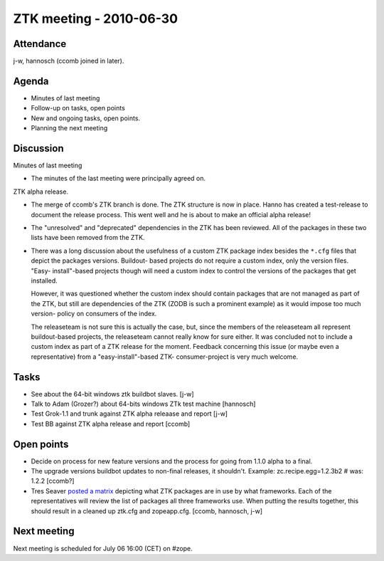 ZTK meeting - 2010-06-30
========================

Attendance
----------

j-w, hannosch (ccomb joined in later).

Agenda
------

- Minutes of last meeting
- Follow-up on tasks, open points
- New and ongoing tasks, open points.
- Planning the next meeting

Discussion
----------

Minutes of last meeting

- The minutes of the last meeting were principally agreed on.

ZTK alpha release.

- The merge of ccomb's ZTK branch is done. The ZTK structure is now in place.
  Hanno has created a test-release to document the release process. This went
  well and he is about to make an official alpha release!

- The "unresolved" and "deprecated" dependencies in the ZTK has been reviewed.
  All of the packages in these two lists have been removed from the ZTK.

- There was a long discussion about the usefulness of a custom ZTK package
  index besides the ``*.cfg`` files that depict the packages versions. Buildout-
  based projects do not require a custom index, only the version files. "Easy-
  install"-based projects though will need a custom index to control the
  versions of the packages that get installed.

  However, it was questioned whether the custom index should contain packages
  that are not managed as part of the ZTK, but still are dependencies of the
  ZTK (ZODB is such a prominent example) as it would impose too much version-
  policy on consumers of the index.

  The releaseteam is not sure this is actually the case, but, since the members
  of the releaseteam all represent buildout-based projects, the releaseteam
  cannot really know for sure either. It was concluded not to include a custom
  index as part of a ZTK release for the moment. Feedback concerning this
  issue (or maybe even a representative) from a "easy-install"-based ZTK-
  consumer-project is very much welcome.

Tasks
-----

- See about the 64-bit windows ztk buildbot slaves. [j-w]

- Talk to Adam (Grozer?) about 64-bits windows ZTk test machine [hannosch]

- Test Grok-1.1 and trunk against ZTK alpha releaase and report [j-w]

- Test BB against ZTK alpha release and report [ccomb]

Open points
-----------

- Decide on process for new feature versions and the process for going from
  1.1.0 alpha to a final.

- The upgrade versions buildbot updates to non-final releases, it shouldn't.
  Example: zc.recipe.egg=1.2.3b2 # was: 1.2.2 [ccomb?]

- Tres Seaver `posted a matrix <https://mail.zope.org/pipermail/zope-dev/2010-April/040337.html>`_
  depicting what ZTK packages are in use by what frameworks. Each of the
  representatives will review the list of packages all three frameworks use.
  When putting the results together, this should result in a cleaned up ztk.cfg
  and zopeapp.cfg. [ccomb, hannosch, j-w]

Next meeting
------------

Next meeting is scheduled for July 06 16:00 (CET) on #zope.
